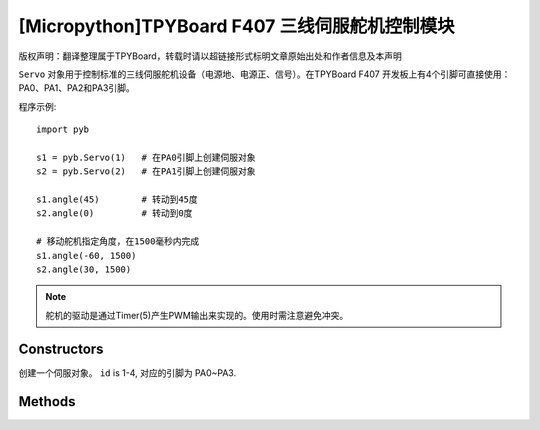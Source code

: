 [Micropython]TPYBoard F407 三线伺服舵机控制模块
==============================================================

版权声明：翻译整理属于TPYBoard，转载时请以超链接形式标明文章原始出处和作者信息及本声明

``Servo`` 对象用于控制标准的三线伺服舵机设备（电源地、电源正、信号）。在TPYBoard F407
开发板上有4个引脚可直接使用：PA0、PA1、PA2和PA3引脚。

程序示例::

    import pyb

    s1 = pyb.Servo(1)   # 在PA0引脚上创建伺服对象
    s2 = pyb.Servo(2)   # 在PA1引脚上创建伺服对象

    s1.angle(45)        # 转动到45度
    s2.angle(0)         # 转动到0度

    # 移动舵机指定角度，在1500毫秒内完成
    s1.angle(-60, 1500)
    s2.angle(30, 1500)

.. note:: 舵机的驱动是通过Timer(5)产生PWM输出来实现的。使用时需注意避免冲突。

Constructors
------------

.. class:: pyb.Servo(id)

   创建一个伺服对象。  ``id`` is 1-4, 对应的引脚为 PA0~PA3.


Methods
-------

.. method:: Servo.angle([angle, time=0])

   不传参数，返回当前角度。

   传递参数, 设置角度:

     - ``angle`` 指定转动的角度。
     - ``time`` 达到指定角度所需的毫秒数。若忽略，将以最快的速度。

.. method:: Servo.speed([speed, time=0])

   不传参数，返回当前转动速度。

   传递参数, 设置转动速度:

     - ``speed`` 要设置的转动速度,介于-100到100之间。
     - ``time`` 达到指定速度所需的毫秒数。若忽略，将以最短的时间。

.. method:: Servo.pulse_width([value])

   不传参数，返回原始的脉冲宽度值。

   传递参数，设置脉冲宽度值。

.. method:: Servo.calibration([pulse_min, pulse_max, pulse_centre, [pulse_angle_90, pulse_speed_100]])

   不传参数，返回当前校准的数据。数据类型为元组，内含5个元素。

   传递参数，设置定时校准:

     - ``pulse_min`` 允许的最小脉冲宽度。
     - ``pulse_max`` 允许的最大脉冲宽度。
     - ``pulse_centre`` 与中心/零位相对应的脉冲宽度。
     - ``pulse_angle_90`` 90度角的脉冲宽度。
     - ``pulse_speed_100`` 与速度100相对应的脉冲宽度。
